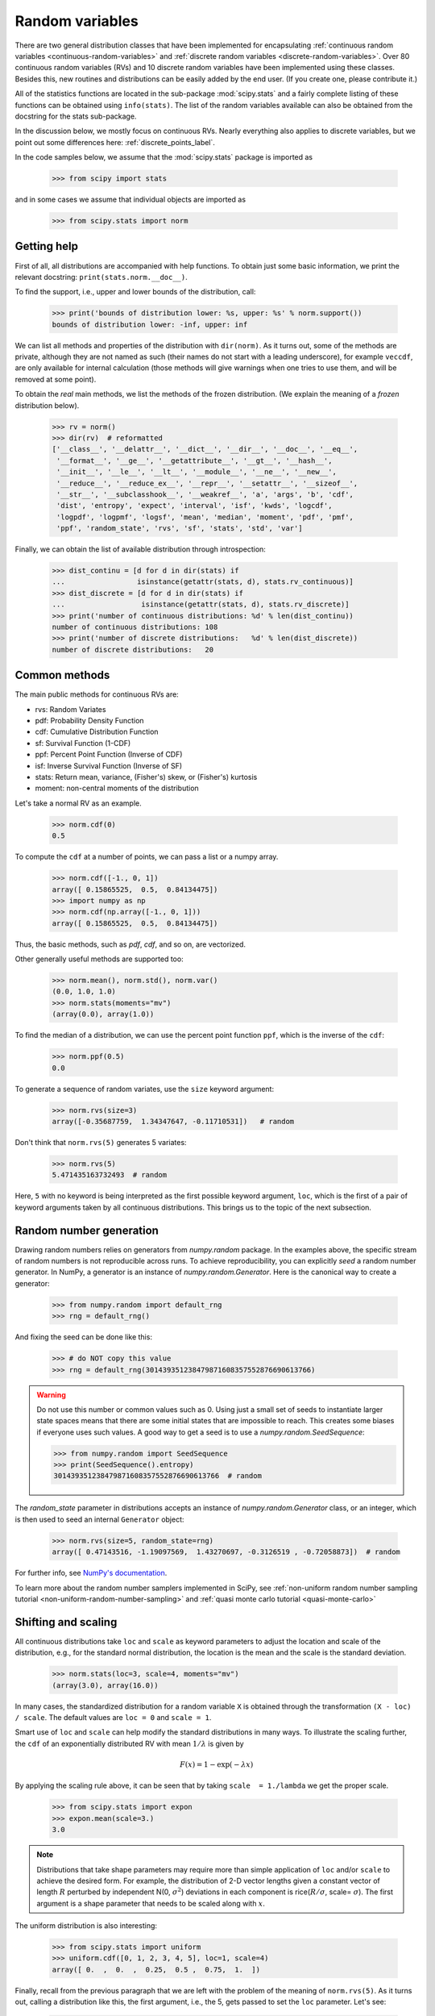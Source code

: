 Random variables
----------------

There are two general distribution classes that have been implemented
for encapsulating :ref:`continuous random variables
<continuous-random-variables>` and :ref:`discrete random variables
<discrete-random-variables>`. Over 80 continuous random variables
(RVs) and 10 discrete random variables have been implemented using
these classes. Besides this, new routines and distributions can be
easily added by the end user. (If you create one, please contribute it.)

All of the statistics functions are located in the sub-package
:mod:`scipy.stats` and a fairly complete listing of these functions
can be obtained using ``info(stats)``. The list of the random
variables available can also be obtained from the docstring for the
stats sub-package.

In the discussion below, we mostly focus on continuous RVs. Nearly everything
also applies to discrete variables, but we point out some differences
here: :ref:`discrete_points_label`.

In the code samples below, we assume that the :mod:`scipy.stats` package
is imported as

    >>> from scipy import stats

and in some cases we assume that individual objects are imported as

    >>> from scipy.stats import norm

Getting help
^^^^^^^^^^^^

First of all, all distributions are accompanied with help
functions. To obtain just some basic information, we print the relevant
docstring: ``print(stats.norm.__doc__)``.

To find the support, i.e., upper and lower bounds of the distribution,
call:

    >>> print('bounds of distribution lower: %s, upper: %s' % norm.support())
    bounds of distribution lower: -inf, upper: inf

We can list all methods and properties of the distribution with
``dir(norm)``. As it turns out, some of the methods are private,
although they are not named as such (their names do not start
with a leading underscore), for example ``veccdf``, are only available
for internal calculation (those methods will give warnings when one tries to
use them, and will be removed at some point).

To obtain the *real* main methods, we list the methods of the frozen
distribution. (We explain the meaning of a `frozen` distribution
below).

    >>> rv = norm()
    >>> dir(rv)  # reformatted
    ['__class__', '__delattr__', '__dict__', '__dir__', '__doc__', '__eq__',
     '__format__', '__ge__', '__getattribute__', '__gt__', '__hash__',
     '__init__', '__le__', '__lt__', '__module__', '__ne__', '__new__',
     '__reduce__', '__reduce_ex__', '__repr__', '__setattr__', '__sizeof__',
     '__str__', '__subclasshook__', '__weakref__', 'a', 'args', 'b', 'cdf',
     'dist', 'entropy', 'expect', 'interval', 'isf', 'kwds', 'logcdf',
     'logpdf', 'logpmf', 'logsf', 'mean', 'median', 'moment', 'pdf', 'pmf',
     'ppf', 'random_state', 'rvs', 'sf', 'stats', 'std', 'var']

Finally, we can obtain the list of available distribution through
introspection:

    >>> dist_continu = [d for d in dir(stats) if
    ...                 isinstance(getattr(stats, d), stats.rv_continuous)]
    >>> dist_discrete = [d for d in dir(stats) if
    ...                  isinstance(getattr(stats, d), stats.rv_discrete)]
    >>> print('number of continuous distributions: %d' % len(dist_continu))
    number of continuous distributions: 108
    >>> print('number of discrete distributions:   %d' % len(dist_discrete))
    number of discrete distributions:   20

Common methods
^^^^^^^^^^^^^^

The main public methods for continuous  RVs are:

* rvs:   Random Variates
* pdf:   Probability Density Function
* cdf:   Cumulative Distribution Function
* sf:    Survival Function (1-CDF)
* ppf:   Percent Point Function (Inverse of CDF)
* isf:   Inverse Survival Function (Inverse of SF)
* stats: Return mean, variance, (Fisher's) skew, or (Fisher's) kurtosis
* moment: non-central moments of the distribution


Let's take a normal RV as an example.

    >>> norm.cdf(0)
    0.5

To compute the ``cdf`` at a number of points, we can pass a list or a numpy array.

    >>> norm.cdf([-1., 0, 1])
    array([ 0.15865525,  0.5,  0.84134475])
    >>> import numpy as np
    >>> norm.cdf(np.array([-1., 0, 1]))
    array([ 0.15865525,  0.5,  0.84134475])

Thus, the basic methods, such as `pdf`, `cdf`, and so on, are vectorized.

Other generally useful methods are supported too:

    >>> norm.mean(), norm.std(), norm.var()
    (0.0, 1.0, 1.0)
    >>> norm.stats(moments="mv")
    (array(0.0), array(1.0))

To find the median of a distribution, we can use the percent point
function ``ppf``, which is the inverse of the ``cdf``:

    >>> norm.ppf(0.5)
    0.0

To generate a sequence of random variates, use the ``size`` keyword
argument:

    >>> norm.rvs(size=3)
    array([-0.35687759,  1.34347647, -0.11710531])   # random

Don't think that ``norm.rvs(5)`` generates 5 variates:

    >>> norm.rvs(5)
    5.471435163732493  # random

Here, ``5`` with no keyword is being interpreted as the first possible
keyword argument, ``loc``, which is the first of a pair of keyword arguments
taken by all continuous distributions.
This brings us to the topic of the next subsection.

Random number generation
^^^^^^^^^^^^^^^^^^^^^^^^

Drawing random numbers relies on generators from `numpy.random` package.
In the examples above, the specific stream of
random numbers is not reproducible across runs. To achieve reproducibility,
you can explicitly *seed* a random number generator. In NumPy, a generator
is an instance of `numpy.random.Generator`. Here is the canonical way to create
a generator:

    >>> from numpy.random import default_rng
    >>> rng = default_rng()

And fixing the seed can be done like this:

    >>> # do NOT copy this value
    >>> rng = default_rng(301439351238479871608357552876690613766)

.. warning:: Do not use this number or common values such as 0. Using just a
             small set of seeds to instantiate larger state spaces means that
             there are some initial states that are impossible to reach. This
             creates some biases if everyone uses such values. A good way to
             get a seed is to use a `numpy.random.SeedSequence`:

             >>> from numpy.random import SeedSequence
             >>> print(SeedSequence().entropy)
             301439351238479871608357552876690613766  # random

The `random_state` parameter in distributions accepts an instance of
`numpy.random.Generator` class, or an integer, which is then used to
seed an internal ``Generator`` object:

    >>> norm.rvs(size=5, random_state=rng)
    array([ 0.47143516, -1.19097569,  1.43270697, -0.3126519 , -0.72058873])  # random

For further info, see `NumPy's documentation
<https://numpy.org/doc/stable/reference/random/index.html>`__.

To learn more about the random number samplers implemented in SciPy, see
:ref:`non-uniform random number sampling tutorial
<non-uniform-random-number-sampling>` and :ref:`quasi monte carlo tutorial
<quasi-monte-carlo>`

Shifting and scaling
^^^^^^^^^^^^^^^^^^^^

All continuous distributions take ``loc`` and ``scale`` as keyword
parameters to adjust the location and scale of the distribution,
e.g., for the standard normal distribution, the location is the mean and
the scale is the standard deviation.

    >>> norm.stats(loc=3, scale=4, moments="mv")
    (array(3.0), array(16.0))

In many cases, the standardized distribution for a random variable ``X``
is obtained through the transformation ``(X - loc) / scale``. The
default values are ``loc = 0`` and ``scale = 1``.

Smart use of ``loc`` and ``scale`` can help modify the standard
distributions in many ways. To illustrate the scaling further, the
``cdf`` of an exponentially distributed RV with mean :math:`1/\lambda`
is given by

.. math::

    F(x) = 1 - \exp(-\lambda x)

By applying the scaling rule above, it can be seen that by
taking ``scale  = 1./lambda`` we get the proper scale.

    >>> from scipy.stats import expon
    >>> expon.mean(scale=3.)
    3.0

.. note:: Distributions that take shape parameters may
   require more than simple application of ``loc`` and/or
   ``scale`` to achieve the desired form. For example, the
   distribution of 2-D vector lengths given a constant vector
   of length :math:`R` perturbed by independent N(0, :math:`\sigma^2`)
   deviations in each component is
   rice(:math:`R/\sigma`, scale= :math:`\sigma`). The first argument
   is a shape parameter that needs to be scaled along with :math:`x`.

The uniform distribution is also interesting:

    >>> from scipy.stats import uniform
    >>> uniform.cdf([0, 1, 2, 3, 4, 5], loc=1, scale=4)
    array([ 0.  ,  0.  ,  0.25,  0.5 ,  0.75,  1.  ])


Finally, recall from the previous paragraph that we are left with the
problem of the meaning of ``norm.rvs(5)``. As it turns out, calling a
distribution like this, the first argument, i.e., the 5, gets passed
to set the ``loc`` parameter. Let's see:

    >>> np.mean(norm.rvs(5, size=500))
    5.0098355106969992  # random

Thus, to explain the output of the example of the last section:
``norm.rvs(5)`` generates a single normally distributed random variate with
mean ``loc=5``, because of the default ``size=1``.

We recommend that you set ``loc`` and ``scale`` parameters explicitly, by
passing the values as keywords rather than as arguments. Repetition
can be minimized when calling more than one method of a given RV by
using the technique of `Freezing a Distribution`_, as explained below.


Shape parameters
^^^^^^^^^^^^^^^^

While a general continuous random variable can be shifted and scaled
with the ``loc`` and ``scale`` parameters, some distributions require
additional shape parameters. For instance, the gamma distribution with density

.. math::

    \gamma(x, a) = \frac{\lambda (\lambda x)^{a-1}}{\Gamma(a)} e^{-\lambda x}\;,

requires the shape parameter :math:`a`. Observe that setting
:math:`\lambda` can be obtained by setting the ``scale`` keyword to
:math:`1/\lambda`.

Let's check the number and name of the shape parameters of the gamma
distribution. (We know from the above that this should be 1.)

    >>> from scipy.stats import gamma
    >>> gamma.numargs
    1
    >>> gamma.shapes
    'a'

Now, we set the value of the shape variable to 1 to obtain the
exponential distribution, so that we compare easily whether we get the
results we expect.

    >>> gamma(1, scale=2.).stats(moments="mv")
    (array(2.0), array(4.0))

Notice that we can also specify shape parameters as keywords:

   >>> gamma(a=1, scale=2.).stats(moments="mv")
   (array(2.0), array(4.0))


Freezing a distribution
^^^^^^^^^^^^^^^^^^^^^^^

Passing the ``loc`` and ``scale`` keywords time and again can become
quite bothersome. The concept of `freezing` a RV is used to
solve such problems.

    >>> rv = gamma(1, scale=2.)

By using ``rv`` we no longer have to include the scale or the shape
parameters anymore. Thus, distributions can be used in one of two
ways, either by passing all distribution parameters to each method
call (such as we did earlier) or by freezing the parameters for the
instance of the distribution. Let us check this:

    >>> rv.mean(), rv.std()
    (2.0, 2.0)

This is, indeed, what we should get.


Broadcasting
^^^^^^^^^^^^

The basic methods ``pdf``, and so on, satisfy the usual numpy broadcasting rules. For
example, we can calculate the critical values for the upper tail of
the t distribution for different probabilities and degrees of freedom.

    >>> stats.t.isf([0.1, 0.05, 0.01], [[10], [11]])
    array([[ 1.37218364,  1.81246112,  2.76376946],
           [ 1.36343032,  1.79588482,  2.71807918]])

Here, the first row contains the critical values for 10 degrees of freedom
and the second row for 11 degrees of freedom (d.o.f.). Thus, the
broadcasting rules give the same result of calling ``isf`` twice:

    >>> stats.t.isf([0.1, 0.05, 0.01], 10)
    array([ 1.37218364,  1.81246112,  2.76376946])
    >>> stats.t.isf([0.1, 0.05, 0.01], 11)
    array([ 1.36343032,  1.79588482,  2.71807918])

If the array with probabilities, i.e., ``[0.1, 0.05, 0.01]`` and the
array of degrees of freedom i.e., ``[10, 11, 12]``, have the same
array shape, then element-wise matching is used. As an example, we can
obtain the 10% tail for 10 d.o.f., the 5% tail for 11 d.o.f. and the
1% tail for 12 d.o.f. by calling

    >>> stats.t.isf([0.1, 0.05, 0.01], [10, 11, 12])
    array([ 1.37218364,  1.79588482,  2.68099799])


.. _discrete_points_label:

Specific points for discrete distributions
^^^^^^^^^^^^^^^^^^^^^^^^^^^^^^^^^^^^^^^^^^

Discrete distributions have mostly the same basic methods as the
continuous distributions. However ``pdf`` is replaced by the probability
mass function ``pmf``, no estimation methods, such as fit, are
available, and ``scale`` is not a valid keyword parameter. The
location parameter, keyword ``loc``, can still be used to shift the
distribution.

The computation of the cdf requires some extra attention. In the case
of continuous distribution, the cumulative distribution function is, in
most standard cases, strictly monotonic increasing in the bounds (a,b)
and has, therefore, a unique inverse. The cdf of a discrete
distribution, however, is a step function, hence the inverse cdf,
i.e., the percent point function, requires a different definition:

::

    ppf(q) = min{x : cdf(x) >= q, x integer}

For further info, see the docs :ref:`here<discrete-ppf>`.


We can look at the hypergeometric distribution as an example

    >>> from scipy.stats import hypergeom
    >>> [M, n, N] = [20, 7, 12]

If we use the cdf at some integer points and then evaluate the ppf at those
cdf values, we get the initial integers back, for example

    >>> x = np.arange(4) * 2
    >>> x
    array([0, 2, 4, 6])
    >>> prb = hypergeom.cdf(x, M, n, N)
    >>> prb
    array([  1.03199174e-04,   5.21155831e-02,   6.08359133e-01,
             9.89783282e-01])
    >>> hypergeom.ppf(prb, M, n, N)
    array([ 0.,  2.,  4.,  6.])

If we use values that are not at the kinks of the cdf step function, we get
the next higher integer back:

    >>> hypergeom.ppf(prb + 1e-8, M, n, N)
    array([ 1.,  3.,  5.,  7.])
    >>> hypergeom.ppf(prb - 1e-8, M, n, N)
    array([ 0.,  2.,  4.,  6.])


Fitting distributions
^^^^^^^^^^^^^^^^^^^^^

The main additional methods of the not frozen distribution are related
to the estimation of distribution parameters:

* fit:   maximum likelihood estimation of distribution parameters, including location
         and scale
* fit_loc_scale: estimation of location and scale when shape parameters are given
* nnlf:  negative log likelihood function
* expect: calculate the expectation of a function against the pdf or pmf


.. _performance_issues_label:

Performance issues and cautionary remarks
^^^^^^^^^^^^^^^^^^^^^^^^^^^^^^^^^^^^^^^^^

The performance of the individual methods, in terms of speed, varies
widely by distribution and method. The results of a method are
obtained in one of two ways: either by explicit calculation, or by a
generic algorithm that is independent of the specific distribution.

Explicit calculation, on the one hand, requires that the method is
directly specified for the given distribution, either through analytic
formulas or through special functions in ``scipy.special`` or
``numpy.random`` for ``rvs``. These are usually relatively fast
calculations.

The generic methods, on the other hand, are used if the distribution
does not specify any explicit calculation. To define a distribution,
only one of pdf or cdf is necessary; all other methods can be derived
using numeric integration and root finding. However, these indirect
methods can be `very` slow. As an example, ``rgh =
stats.gausshyper.rvs(0.5, 2, 2, 2, size=100)`` creates random
variables in a very indirect way and takes about 19 seconds for 100
random variables on my computer, while one million random variables
from the standard normal or from the t distribution take just above
one second.


Remaining issues
^^^^^^^^^^^^^^^^

The distributions in ``scipy.stats`` have recently been corrected and improved
and gained a considerable test suite; however, a few issues remain:

* The distributions have been tested over some range of parameters;
  however, in some corner ranges, a few incorrect results may remain.
* The maximum likelihood estimation in `fit` does not work with
  default starting parameters for all distributions and the user
  needs to supply good starting parameters. Also, for some
  distribution using a maximum likelihood estimator might
  inherently not be the best choice.
  
